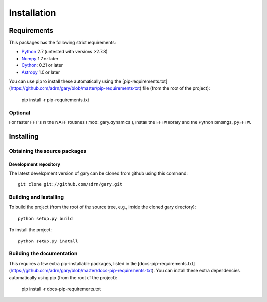 ************
Installation
************

Requirements
============

This packages has the following strict requirements:

- `Python <http://www.python.org/>`_ 2.7 (untested with versions >2.7.8)

- `Numpy <http://www.numpy.org/>`_ 1.7 or later

- `Cython <http://www.cython.org/>`_: 0.21 or later

- `Astropy <http://www.astropy.org/>`_ 1.0 or later

You can use pip to install these automatically using the [pip-requirements.txt](https://github.com/adrn/gary/blob/master/pip-requirements-txt) file (from the root of the project):

    pip install -r pip-requirements.txt

Optional
--------

For faster FFT's in the NAFF routines (:mod:`gary.dynamics`), install the
``FFTW`` library and the Python bindings, ``pyFFTW``.

Installing
==========

Obtaining the source packages
-----------------------------

Development repository
^^^^^^^^^^^^^^^^^^^^^^

The latest development version of gary can be cloned from github
using this command::

   git clone git://github.com/adrn/gary.git

Building and Installing
-----------------------

To build the project (from the root of the source tree, e.g., inside
the cloned gary directory)::

    python setup.py build

To install the project::

    python setup.py install

Building the documentation
--------------------------

This requires a few extra pip-installable packages, listed in the [docs-pip-requirements.txt](https://github.com/adrn/gary/blob/master/docs-pip-requirements-txt). You can install these extra dependencies automatically using pip (from the root of the project):

    pip install -r docs-pip-requirements.txt

